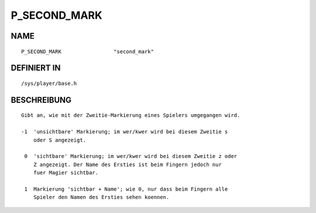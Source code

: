 P_SECOND_MARK
=============

NAME
----
::

    P_SECOND_MARK                 "second_mark"

DEFINIERT IN
------------
::

    /sys/player/base.h

BESCHREIBUNG
------------
::

     Gibt an, wie mit der Zweitie-Markierung eines Spielers umgegangen wird.

     -1  'unsichtbare' Markierung; im wer/kwer wird bei diesem Zweitie s
         oder S angezeigt.

      0  'sichtbare' Markierung; im wer/kwer wird bei diesem Zweitie z oder
         Z angezeigt. Der Name des Ersties ist beim Fingern jedoch nur
         fuer Magier sichtbar.

      1  Markierung 'sichtbar + Name'; wie 0, nur dass beim Fingern alle
         Spieler den Namen des Ersties sehen koennen.


